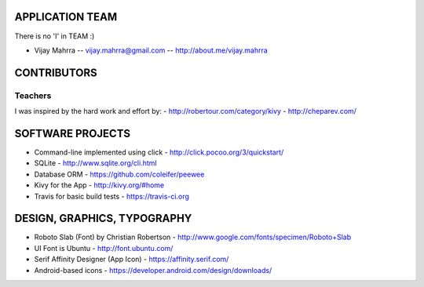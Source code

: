 APPLICATION TEAM
================

There is no 'I' in TEAM :)

-  Vijay Mahrra -- vijay.mahrra@gmail.com -- http://about.me/vijay.mahrra

CONTRIBUTORS
============
Teachers
--------
I was inspired by the hard work and effort by:
-  http://robertour.com/category/kivy
-  http://cheparev.com/

SOFTWARE PROJECTS
=================

-  Command-line implemented using click -
   http://click.pocoo.org/3/quickstart/
-  SQLite - http://www.sqlite.org/cli.html
-  Database ORM - https://github.com/coleifer/peewee
-  Kivy for the App - http://kivy.org/#home
-  Travis for basic build tests - https://travis-ci.org

DESIGN, GRAPHICS, TYPOGRAPHY
============================

-  Roboto Slab (Font) by Christian Robertson - http://www.google.com/fonts/specimen/Roboto+Slab
-  UI Font is Ubuntu - http://font.ubuntu.com/
-  Serif Affinity Designer (App Icon) - https://affinity.serif.com/
-  Android-based icons - https://developer.android.com/design/downloads/
